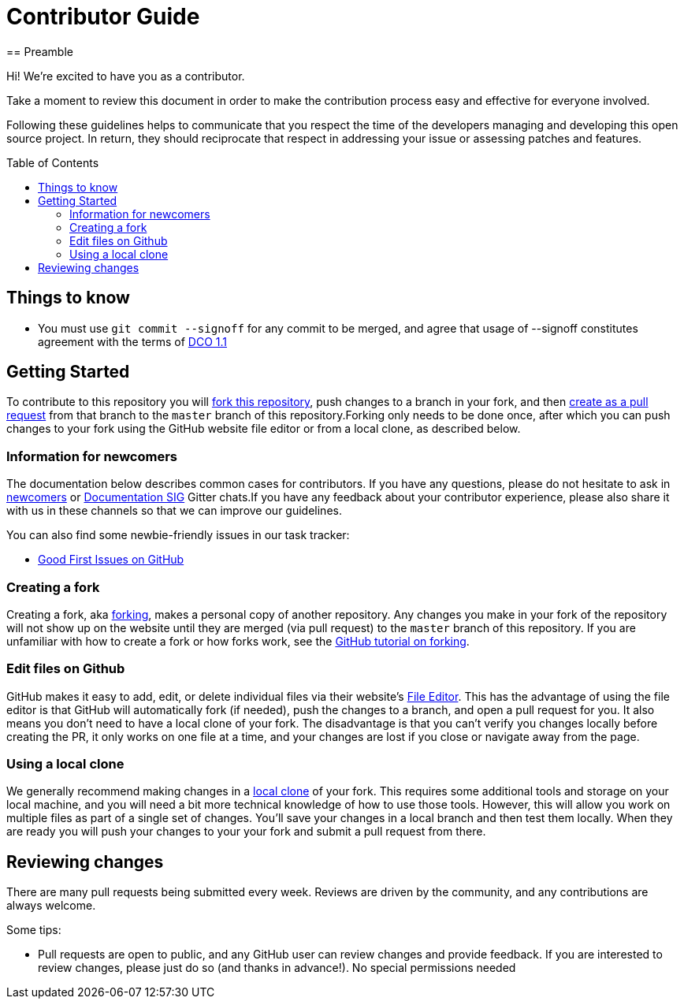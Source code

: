 = Contributor Guide
:toc-placement: preamble
:toc:
:toclevels: 3
// Uris
:uri-forking: https://guides.github.com/activities/forking/
:uri-pull-request: https://help.github.com/articles/creating-a-pull-request-from-a-fork/
:uri-edit-files: https://help.github.com/articles/editing-files-in-your-repository/
:uri-local-clone: https://help.github.com/articles/cloning-a-repository-from-github/
== Preamble

Hi! We're excited to have you as a contributor.

Take a moment to review this document in order to make the contribution process easy and effective for everyone involved.

Following these guidelines helps to communicate that you respect the time of the developers managing and developing this open source project. In return, they should reciprocate that respect in addressing your issue or assessing patches and features.

== Things to know

- You must use `git commit --signoff` for any commit to be merged, and agree that usage of --signoff constitutes agreement with the terms of link:../../DCO_1_1.adoc[DCO 1.1]


== Getting Started

To contribute to this repository you will {uri-forking}[fork this repository], push changes to a branch in your fork, and then {uri-pull-request}[create as a pull request] from that branch to the `master` branch of this repository.Forking only needs to be done once, after which you can push changes to your fork using the GitHub website file editor or from a local clone, as described below.

=== Information for newcomers

The documentation below describes common cases for contributors. If you have any questions, please do not hesitate to ask in link:https://gitter.im/jenkinsci/newcomer-contributors[newcomers] or link:https://gitter.im/jenkinsci/docs[Documentation SIG] Gitter chats.If you have any feedback about your contributor experience, please also share it with us in these channels so that we can improve our guidelines.

You can also find some newbie-friendly issues in our task tracker:

* link:../../issues?q=is%3Aissue+is%3Aopen+label%3A%22good+first+issue%22[Good First Issues on GitHub]

=== Creating a fork

Creating a fork, aka {uri-forking}[forking], makes a personal copy of another repository. Any changes you make in your fork of the repository will not show up on the website until they are merged (via pull request) to the `master` branch of this repository. If you are unfamiliar with how to create a fork or how forks work, see the {uri-forking}[GitHub tutorial on forking].

=== Edit files on Github

GitHub makes it easy to add, edit, or delete individual files via their website's {uri-edit-files}[File Editor]. This has the advantage of using the file editor is that GitHub will automatically fork (if needed), push the changes to a branch, and open a pull request for you. It also means you don't need to have a local clone of your fork. The disadvantage is that you can't verify you changes locally before creating the PR, it only works on one file at a time, and your changes are lost if you close or navigate away from the page.

=== Using a local clone

We generally recommend making changes in a {uri-local-clone}[local clone] of your fork. This requires some additional tools and storage on your local machine, and you will need a bit more technical knowledge of how to use those tools. However, this will allow you work on multiple files as part of a single set of changes. You'll save your changes in a local branch and then test them locally. When they are ready you will push your changes to your your fork and submit a pull request from there.

== Reviewing changes

There are many pull requests being submitted every week. Reviews are driven by the community, and any contributions are always welcome.

Some tips:

- Pull requests are open to public, and any GitHub user can review changes and provide feedback. If you are interested to review changes, please just do so (and thanks in advance!). No special permissions needed
